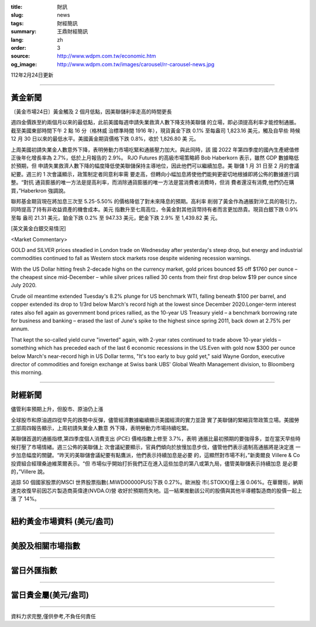 :title: 財訊
:slug: news
:tags: 財經簡訊
:summary: 王鼎財經簡訊
:lang: zh
:order: 3
:source: http://www.wdpm.com.tw/economic.htm
:og_image: http://www.wdpm.com.tw/images/carousel/rr-carousel-news.jpg

112年2月24日更新

----

黃金新聞
++++++++

〔黃金市場24日〕黃金觸及 2 個月低點，因美聯儲利率走高的時間更長

週四金價跌至約兩個月以來的最低點，此前美國每週申請失業救濟人數下降支持美聯儲
的立場，即必須提高利率才能控制通脹。截至美國東部時間下午 2 點 16 分（格林威
治標準時間 1916 年），現貨黃金下跌 0.1% 至每盎司 1,823.16 美元，觸及自早些
時候 12 月 30 日以來的最低水平。美國黃金期貨價格下跌 0.8%，收於 1,826.80 美
元。

上周美國初請失業金人數意外下降，表明勞動力市場吃緊和通脹壓力加大。與此同時，該
國 2022 年第四季度的國內生產總值修正後年化增長率為 2.7%，低於上月報告的 2.9%。
RJO Futures 的高級市場策略師 Bob Haberkorn 表示，雖然 GDP 數據略低於預期，但
申請失業救濟人數下降的幅度降低使美聯儲保持主導地位，因此他們可以繼續加息。美
聯儲 1 月 31 日至 2 月的會議紀要。週三的 1 次會議顯示，政策制定者同意利率需
要走高，但轉向小幅加息將使他們能夠更密切地根據即將公佈的數據進行調整。“對抗
通貨膨脹的唯一方法是提高利率，而消除通貨膨脹的唯一方法是當消費者消費時，但消
費者還沒有消費,他們仍在購買，”Haberkron 強調說。

聯邦基金期貨現在將加息三次至 5.25-5.50% 的價格降低了對未來降息的預期。高利率
削弱了黃金作為通脹對沖工具的吸引力，同時提高了持有非收益資產的機會成本。美元
指數升至七周高位，令黃金對其他貨幣持有者而言更加昂貴。現貨白銀下跌 0.9% 至每
盎司 21.31 美元，鉑金下跌 0.2% 至 947.33 美元，鈀金下跌 2.9% 至 1,439.82 美
元。









[英文黃金白銀交易情況]

<Market Commentary>

GOLD and SILVER prices steadied in London trade on Wednesday after yesterday's 
steep drop, but energy and industrial commodities continued to fall as Western 
stock markets rose despite widening recession warnings.

With the US Dollar hitting fresh 2-decade highs on the currency market, gold 
prices bounced $5 off $1760 per ounce – the cheapest since mid-December – while 
silver prices rallied 30 cents from their first drop below $19 per ounce 
since July 2020.

Crude oil meantime extended Tuesday's 8.2% plunge for US benchmark WTI, falling 
beneath $100 per barrel, and copper extended its drop to 1/3rd below March's 
record high at the lowest since December 2020.Longer-term interest rates 
also fell again as government bond prices rallied, as the 10-year US Treasury 
yield – a benchmark borrowing rate for business and banking – erased the 
last of June's spike to the highest since spring 2011, back down at 2.75% 
per annum.

That kept the so-called yield curve "inverted" again, with 2-year rates continued 
to trade above 10-year yields – something which has preceded each of the 
last 6 economic recessions in the US.Even with gold now $300 per ounce below 
March's near-record high in US Dollar terms, "It's too early to buy gold 
yet," said Wayne Gordon, executive director of commodities and foreign exchange 
at Swiss bank UBS' Global Wealth Management division, to Bloomberg this morning.


----

財經新聞
++++++++
儘管利率預期上升，但股市、原油仍上漲

全球股市和原油週四從早先的跌勢中反彈，儘管經濟數據繼續顯示美國經濟的實力並證
實了美聯儲的緊縮貨幣政策立場。美國勞工部周四報告顯示，上周初請失業金人數意
外下降，表明勞動力市場持續吃緊。

美聯儲首選的通脹指標,第四季度個人消費支出 (PCE) 價格指數上修至 3.7%，表明
通脹比最初預期的要強得多，並在當天早些時候打壓了市場情緒。週三公佈的美聯儲上
次會議紀要顯示，官員們傾向於放慢加息步伐，儘管他們表示遏制高通脹將是決定進
一步加息幅度的關鍵。“昨天的美聯儲會議紀要有點鷹派，他們表示持續加息是必要
的，這顯然對市場不利，”新奧爾良 Villere & Co 投資組合經理桑迪維萊爾表示。“但
市場似乎開始打折我們正在進入這些加息的第八或第九局，儘管美聯儲表示持續加息
是必要的，”Villere 說。

追踪 50 個國家股票的MSCI 世界股票指數(.MIWD00000PUS)下跌 0.27%。歐洲股
市(.STOXX)僅上漲 0.06%。在華爾街，納斯達克收復早前因芯片製造商英偉達(NVDA.O)營
收好於預期而失地。這一結果推動該公司的股價與其他半導體製造商的股價一起上漲
了 14%。


        

----

紐約黃金市場資料 (美元/盎司)
++++++++++++++++++++++++++++

.. raw:: html

  <A HREF="http://www.kitco.com/connecting.html">
  <IMG SRC="http://www.kitconet.com/images/quotes_4b2.gif" BORDER="0" ALT="[Most Recent Quotes from www.kitco.com]">
  </A>

----

美股及相關市場指數
++++++++++++++++++

.. raw:: html

  <!-- TradingView Widget BEGIN -->
  <div class="tradingview-widget-container">
    <div class="tradingview-widget-container__widget"></div>
    <div class="tradingview-widget-copyright"><a href="https://tw.tradingview.com/markets/indices/" rel="noopener" target="_blank"><span class="blue-text">指數行情</span></a>由TradingView提供</div>
    <script type="text/javascript" src="https://s3.tradingview.com/external-embedding/embed-widget-market-quotes.js" async>
    {
    "title": "指數",
    "width": 770,
    "height": 450,
    "locale": "zh_TW",
    "symbolsGroups": [
      {
        "name": "美國和加拿大",
        "symbols": [
          {
            "name": "FOREXCOM:SPXUSD",
            "displayName": "標準普爾500"
          },
          {
            "name": "FOREXCOM:NSXUSD",
            "displayName": "納斯達克100指數"
          },
          {
            "name": "CME_MINI:ES1!",
            "displayName": "E-迷你 標普指數期貨"
          },
          {
            "name": "INDEX:DXY",
            "displayName": "美元指數"
          },
          {
            "name": "FOREXCOM:DJI",
            "displayName": "道瓊斯 30"
          }
        ]
      },
      {
        "name": "歐洲",
        "symbols": [
          {
            "name": "INDEX:SX5E",
            "displayName": "歐元藍籌50"
          },
          {
            "name": "FOREXCOM:UKXGBP",
            "displayName": "富時100"
          },
          {
            "name": "INDEX:DEU30",
            "displayName": "德國DAX指數"
          },
          {
            "name": "INDEX:CAC40",
            "displayName": "法國 CAC 40 指數"
          },
          {
            "name": "INDEX:SMI"
          }
        ]
      },
      {
        "name": "亞太",
        "symbols": [
          {
            "name": "INDEX:NKY",
            "displayName": "日經225"
          },
          {
            "name": "INDEX:HSI",
            "displayName": "恆生"
          },
          {
            "name": "BSE:SENSEX",
            "displayName": "印度孟買指數"
          },
          {
            "name": "BSE:BSE500"
          },
          {
            "name": "INDEX:KSIC",
            "displayName": "韓國Kospi綜合指數"
          }
        ]
      }
    ],
    "colorTheme": "light"
  }
    </script>
  </div>
  <!-- TradingView Widget END -->

----

當日外匯指數
++++++++++++

.. raw:: html

  <!-- TradingView Widget BEGIN -->
  <div class="tradingview-widget-container">
    <div class="tradingview-widget-container__widget"></div>
    <div class="tradingview-widget-copyright"><a href="https://tw.tradingview.com/markets/currencies/forex-cross-rates/" rel="noopener" target="_blank"><span class="blue-text">外匯匯率</span></a>由TradingView提供</div>
    <script type="text/javascript" src="https://s3.tradingview.com/external-embedding/embed-widget-forex-cross-rates.js" async>
    {
    "width": "100%",
    "height": "100%",
    "currencies": [
      "EUR",
      "USD",
      "JPY",
      "GBP",
      "CNY",
      "TWD"
    ],
    "isTransparent": false,
    "colorTheme": "light",
    "locale": "zh_TW"
  }
    </script>
  </div>
  <!-- TradingView Widget END -->

----

當日貴金屬(美元/盎司)
+++++++++++++++++++++

.. raw:: html 

  <A HREF="http://www.kitco.com/connecting.html">
  <IMG SRC="http://www.kitconet.com/images/quotes_7a.gif" BORDER="0" ALT="[Most Recent Quotes from www.kitco.com]">
  </A>

----

資料力求完整,僅供參考,不負任何責任

